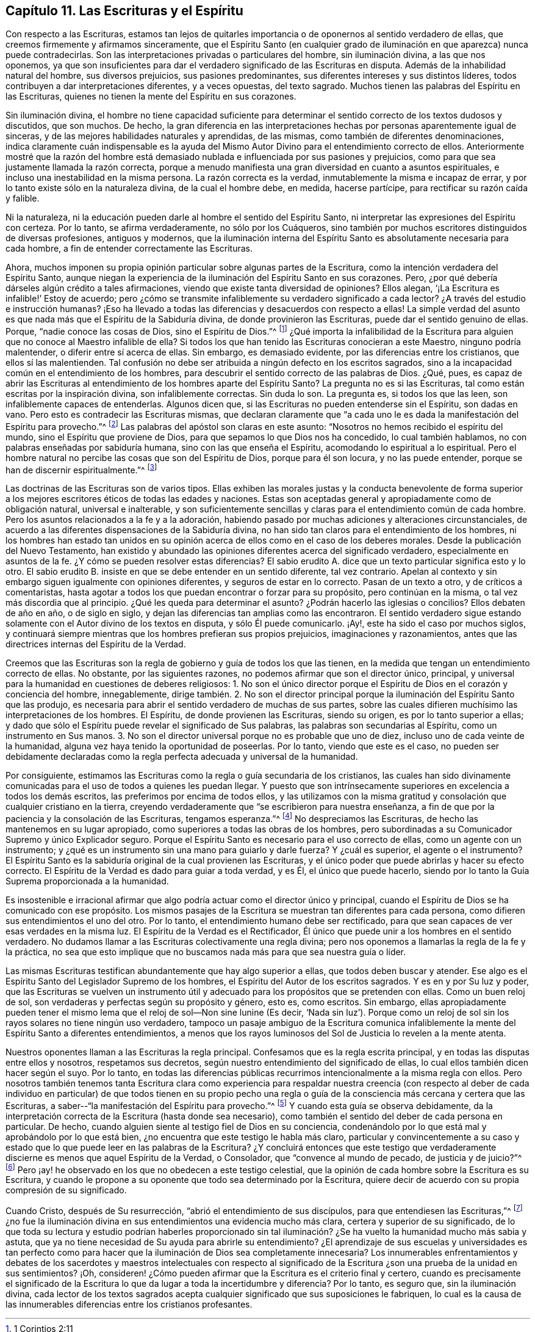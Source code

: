 == Capítulo 11. Las Escrituras y el Espíritu

Con respecto a las Escrituras,
estamos tan lejos de quitarles importancia o de oponernos al sentido verdadero de ellas,
que creemos firmemente y afirmamos sinceramente,
que el Espíritu Santo (en cualquier grado de iluminación
en que aparezca) nunca puede contradecirlas.
Son las interpretaciones privadas o particulares del hombre, sin iluminación divina,
a las que nos oponemos,
ya que son insuficientes para dar el verdadero significado de las Escrituras en disputa.
Además de la inhabilidad natural del hombre, sus diversos prejuicios,
sus pasiones predominantes, sus diferentes intereses y sus distintos líderes,
todos contribuyen a dar interpretaciones diferentes, y a veces opuestas,
del texto sagrado.
Muchos tienen las palabras del Espíritu en las Escrituras,
quienes no tienen la mente del Espíritu en sus corazones.

Sin iluminación divina,
el hombre no tiene capacidad suficiente para determinar
el sentido correcto de los textos dudosos y discutidos,
que son muchos.
De hecho,
la gran diferencia en las interpretaciones hechas
por personas aparentemente igual de sinceras,
y de las mejores habilidades naturales y aprendidas, de las mismas,
como también de diferentes denominaciones,
indica claramente cuán indispensable es la ayuda del Mismo
Autor Divino para el entendimiento correcto de ellos.
Anteriormente mostré que la razón del hombre está demasiado
nublada e influenciada por sus pasiones y prejuicios,
como para que sea justamente llamada la razón correcta,
porque a menudo manifiesta una gran diversidad en cuanto a asuntos espirituales,
e incluso una inestabilidad en la misma persona.
La razón correcta es la verdad, inmutablemente la misma e incapaz de errar,
y por lo tanto existe sólo en la naturaleza divina, de la cual el hombre debe, en medida,
hacerse partícipe, para rectificar su razón caída y falible.

Ni la naturaleza, ni la educación pueden darle al hombre el sentido del Espíritu Santo,
ni interpretar las expresiones del Espíritu con certeza.
Por lo tanto, se afirma verdaderamente, no sólo por los Cuáqueros,
sino también por muchos escritores distinguidos de diversas profesiones,
antiguos y modernos,
que la iluminación interna del Espíritu Santo es absolutamente necesaria para cada hombre,
a fin de entender correctamente las Escrituras.

Ahora, muchos imponen su propia opinión particular sobre algunas partes de la Escritura,
como la intención verdadera del Espíritu Santo,
aunque niegan la experiencia de la iluminación del Espíritu Santo en sus corazones.
Pero, ¿por qué debería dárseles algún crédito a tales afirmaciones,
viendo que existe tanta diversidad de opiniones?
Ellos alegan, '`¡La Escritura es infalible!`' Estoy de acuerdo;
pero ¿cómo se transmite infaliblemente su verdadero significado a cada lector?
¿A través del estudio e instrucción humanas?
¡Eso ha llevado a todas las diferencias y desacuerdos con respecto a ellas!
La simple verdad del asunto es que nada más que el Espíritu de la Sabiduría divina,
de donde provinieron las Escrituras, puede dar el sentido genuino de ellas.
Porque, "`nadie conoce las cosas de Dios, sino el Espíritu de Dios.`"^
footnote:[1 Corintios 2:11]
¿Qué importa la infalibilidad de la Escritura para
alguien que no conoce al Maestro infalible de ella?
Si todos los que han tenido las Escrituras conocieran a este Maestro,
ninguno podría malentender, o diferir entre sí acerca de ellas.
Sin embargo, es demasiado evidente, por las diferencias entre los cristianos,
que ellos sí las malentienden.
Tal confusión no debe ser atribuida a ningún defecto en los escritos sagrados,
sino a la incapacidad común en el entendimiento de los hombres,
para descubrir el sentido correcto de las palabras de Dios.
¿Qué, pues,
es capaz de abrir las Escrituras al entendimiento
de los hombres aparte del Espíritu Santo?
La pregunta no es si las Escrituras, tal como están escritas por la inspiración divina,
son infaliblemente correctas.
Sin duda lo son.
La pregunta es, si todos los que las leen, son infaliblemente capaces de entenderlas.
Algunos dicen que, si las Escrituras no pueden entenderse sin el Espíritu,
son dadas en vano.
Pero esto es contradecir las Escrituras mismas,
que declaran claramente que "`a cada uno le es dada
la manifestación del Espíritu para provecho.`"^
footnote:[1 Corintios 12:7]
Las palabras del apóstol son claras en este asunto:
"`Nosotros no hemos recibido el espíritu del mundo,
sino el Espíritu que proviene de Dios, para que sepamos lo que Dios nos ha concedido,
lo cual también hablamos, no con palabras enseñadas por sabiduría humana,
sino con las que enseña el Espíritu, acomodando lo espiritual a lo espiritual.
Pero el hombre natural no percibe las cosas que son del Espíritu de Dios,
porque para él son locura, y no las puede entender,
porque se han de discernir espiritualmente.`"^
footnote:[1 Corintios 2:12-14]

Las doctrinas de las Escrituras son de varios tipos.
Ellas exhiben las morales justas y la conducta benevolente de forma superior
a los mejores escritores éticos de todas las edades y naciones.
Estas son aceptadas general y apropiadamente como de obligación natural,
universal e inalterable,
y son suficientemente sencillas y claras para el entendimiento común de cada hombre.
Pero los asuntos relacionados a la fe y a la adoración,
habiendo pasado por muchas adiciones y alteraciones circunstanciales,
de acuerdo a las diferentes dispensaciones de la Sabiduría divina,
no han sido tan claros para el entendimiento de los hombres,
ni los hombres han estado tan unidos en su opinión
acerca de ellos como en el caso de los deberes morales.
Desde la publicación del Nuevo Testamento,
han existido y abundado las opiniones diferentes acerca del significado verdadero,
especialmente en asuntos de la fe.
¿Y cómo se pueden resolver estas diferencias?
El sabio erudito A. dice que un texto particular significa esto y lo otro.
El sabio erudito B. insiste en que se debe entender en un sentido diferente,
tal vez contrario.
Apelan al contexto y sin embargo siguen igualmente con opiniones diferentes,
y seguros de estar en lo correcto.
Pasan de un texto a otro, y de críticos a comentaristas,
hasta agotar a todos los que puedan encontrar o forzar para su propósito,
pero continúan en la misma, o tal vez más discordia que al principio.
¿Qué les queda para determinar el asunto?
¿Podrán hacerlo las iglesias o concilios?
Ellos debaten de año en año, o de siglo en siglo,
y dejan las diferencias tan amplias como las encontraron.
El sentido verdadero sigue estando solamente con el Autor divino de los textos en disputa,
y sólo Él puede comunicarlo.
¡Ay!, este ha sido el caso por muchos siglos,
y continuará siempre mientras que los hombres prefieran sus propios prejuicios,
imaginaciones y razonamientos,
antes que las directrices internas del Espíritu de la Verdad.

Creemos que las Escrituras son la regla de gobierno y guía de todos los que las tienen,
en la medida que tengan un entendimiento correcto de ellas.
No obstante, por las siguientes razones, no podemos afirmar que son el director único,
principal, y universal para la humanidad en cuestiones de deberes religiosos:
1+++.+++ No son el único director porque el Espíritu de
Dios en el corazón y conciencia del hombre,
innegablemente,
dirige también. 2. No son el director principal porque
la iluminación del Espíritu Santo que las produjo,
es necesaria para abrir el sentido verdadero de muchas de sus partes,
sobre las cuales difieren muchísimo las interpretaciones de los hombres.
El Espíritu, de donde provienen las Escrituras, siendo su origen,
es por lo tanto superior a ellas;
y dado que sólo el Espíritu puede revelar el significado de Sus palabras,
las palabras son secundarias al Espíritu, como un instrumento en Sus manos.
3+++.+++ No son el director universal porque no es probable que uno de diez,
incluso uno de cada veinte de la humanidad,
alguna vez haya tenido la oportunidad de poseerlas.
Por lo tanto, viendo que este es el caso,
no pueden ser debidamente declaradas como la regla
perfecta adecuada y universal de la humanidad.

Por consiguiente,
estimamos las Escrituras como la regla o guía secundaria de los cristianos,
las cuales han sido divinamente comunicadas para
el uso de todos a quienes les puedan llegar.
Y puesto que son intrínsecamente superiores en excelencia a todos los demás escritos,
las preferimos por encima de todos ellos,
y las utilizamos con la misma gratitud y consolación que cualquier cristiano en la tierra,
creyendo verdaderamente que "`se escribieron para nuestra enseñanza,
a fin de que por la paciencia y la consolación de las Escrituras, tengamos esperanza.`"^
footnote:[Romanos 15:4]
No despreciamos las Escrituras, de hecho las mantenemos en su lugar apropiado,
como superiores a todas las obras de los hombres,
pero subordinadas a su Comunicador Supremo y único Explicador seguro.
Porque el Espíritu Santo es necesario para el uso correcto de ellas,
como un agente con un instrumento;
y ¿qué es un instrumento sin una mano para guiarlo y darle fuerza?
Y ¿cuál es superior, el agente o el instrumento?
El Espíritu Santo es la sabiduría original de la cual provienen las Escrituras,
y el único poder que puede abrirlas y hacer su efecto correcto.
El Espíritu de la Verdad es dado para guiar a toda verdad, y es Él,
el único que puede hacerlo,
siendo por lo tanto la Guía Suprema proporcionada a la humanidad.

Es insostenible e irracional afirmar que algo podría
actuar como el director único y principal,
cuando el Espíritu de Dios se ha comunicado con ese propósito.
Los mismos pasajes de la Escritura se muestran tan diferentes para cada persona,
como difieren sus entendimientos el uno del otro.
Por lo tanto, el entendimiento humano debe ser rectificado,
para que sean capaces de ver esas verdades en la misma luz.
El Espíritu de la Verdad es el Rectificador,
Él único que puede unir a los hombres en el sentido verdadero.
No dudamos llamar a las Escrituras colectivamente una regla divina;
pero nos oponemos a llamarlas la regla de la fe y la práctica,
no sea que esto implique que no buscamos nada más para que sea nuestra guía o líder.

Las mismas Escrituras testifican abundantemente que hay algo superior a ellas,
que todos deben buscar y atender.
Ese algo es el Espíritu Santo del Legislador Supremo de los hombres,
el Espíritu del Autor de los escritos sagrados.
Y es en y por Su luz y poder,
que las Escrituras se vuelven un instrumento útil y adecuado
para los propósitos que se pretenden con ellas.
Como un buen reloj de sol, son verdaderas y perfectas según su propósito y género,
esto es, como escritos.
Sin embargo,
ellas apropiadamente pueden tener el mismo lema que
el reloj de sol--Non sine lunine (Es decir,
'`Nada sin luz`'). Porque como un reloj de sol sin
los rayos solares no tiene ningún uso verdadero,
tampoco un pasaje ambiguo de la Escritura comunica infaliblemente
la mente del Espíritu Santo a diferentes entendimientos,
a menos que los rayos luminosos del Sol de Justicia lo revelen a la mente atenta.

Nuestros oponentes llaman a las Escrituras la regla principal.
Confesamos que es la regla escrita principal,
y en todas las disputas entre ellos y nosotros, respetamos sus decretos,
según nuestro entendimiento del significado de ellas,
lo cual ellos también dicen hacer según el suyo.
Por lo tanto,
en todas las diferencias públicas recurrimos intencionalmente a la misma regla con ellos.
Pero nosotros también tenemos tanta Escritura clara como experiencia para
respaldar nuestra creencia (con respecto al deber de cada individuo en
particular) de que todos tienen en su propio pecho una regla o guía de
la consciencia más cercana y certera que las Escrituras,
a saber--"`la manifestación del Espíritu para provecho.`"^
footnote:[1 Corintios 12:7]
Y cuando esta guía se observa debidamente,
da la interpretación correcta de la Escritura (hasta donde sea necesario),
como también el sentido del deber de cada persona en particular.
De hecho, cuando alguien siente al testigo fiel de Dios en su conciencia,
condenándolo por lo que está mal y aprobándolo por lo que está bien,
¿no encuentra que este testigo le habla más claro,
particular y convincentemente a su caso y estado
que lo que puede leer en las palabras de la Escritura?
¿Y concluirá entonces que este testigo que verdaderamente
discierne es menos que aquel Espíritu de la Verdad,
o Consolador, que "`convence al mundo de pecado, de justicia y de juicio?`"^
footnote:[Juan 16:8]
Pero ¡ay! he observado en los que no obedecen a este testigo celestial,
que la opinión de cada hombre sobre la Escritura es su Escritura,
y cuando le propone a su oponente que todo sea determinado por la Escritura,
quiere decir de acuerdo con su propia compresión de su significado.

Cuando Cristo, después de Su resurrección, "`abrió el entendimiento de sus discípulos,
para que entendiesen las Escrituras,`"^
footnote:[Lucas 24:45]
¿no fue la iluminación divina en sus entendimientos una evidencia mucho más clara,
certera y superior de su significado,
de lo que toda su lectura y estudio podrían haberles proporcionado sin
tal iluminación? ¿Se ha vuelto la humanidad mucho más sabia y astuta,
que ya no tiene necesidad de Su ayuda para abrirle su entendimiento?
¿El aprendizaje de sus escuelas y universidades es tan perfecto como para
hacer que la iluminación de Dios sea completamente innecesaria?
Los innumerables enfrentamientos y debates de los sacerdotes y maestros intelectuales
con respecto al significado de la Escritura ¿son una prueba de la unidad en sus sentimientos?
¡Oh, consideren! ¿Cómo pueden afirmar que la Escritura es el criterio final y certero,
cuando es precisamente el significado de la Escritura
lo que da lugar a toda la incertidumbre y diferencia?
Por lo tanto, es seguro que, sin la iluminación divina,
cada lector de los textos sagrados acepta cualquier
significado que sus suposiciones le fabriquen,
lo cual es la causa de las innumerables diferencias entre los cristianos profesantes.
